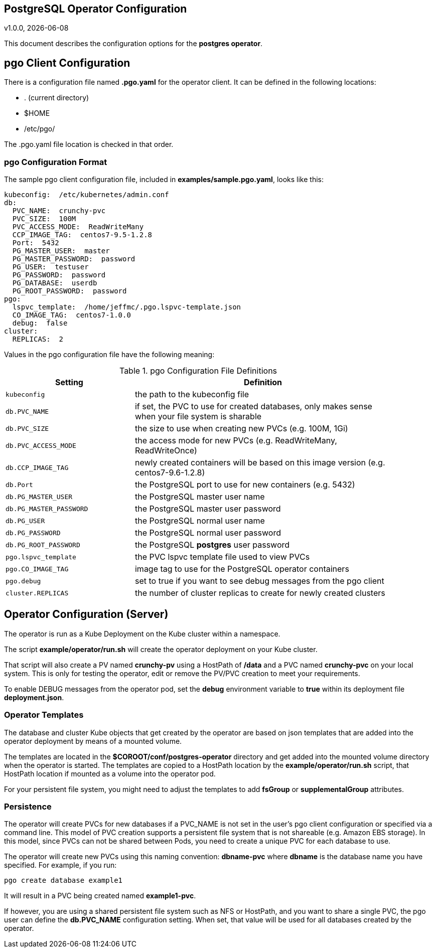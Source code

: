 == PostgreSQL Operator Configuration
v1.0.0, {docdate}


This document describes the configuration options
for the *postgres operator*.

== pgo Client Configuration

There is a configuration file named *.pgo.yaml* for the operator client.  It
can be defined in the following locations:
 
 * . (current directory)
 * $HOME
 * /etc/pgo/

The .pgo.yaml file location is checked in that order.

=== pgo Configuration Format

The sample pgo client configuration file, included in
*examples/sample.pgo.yaml*, looks like this:

[source,yaml]
....
kubeconfig:  /etc/kubernetes/admin.conf
db:
  PVC_NAME:  crunchy-pvc
  PVC_SIZE:  100M
  PVC_ACCESS_MODE:  ReadWriteMany
  CCP_IMAGE_TAG:  centos7-9.5-1.2.8
  Port:  5432
  PG_MASTER_USER:  master
  PG_MASTER_PASSWORD:  password
  PG_USER:  testuser
  PG_PASSWORD:  password
  PG_DATABASE:  userdb
  PG_ROOT_PASSWORD:  password
pgo:
  lspvc_template:  /home/jeffmc/.pgo.lspvc-template.json
  CO_IMAGE_TAG:  centos7-1.0.0
  debug:  false
cluster:
  REPLICAS:  2
....

Values in the pgo configuration file have the following meaning:

.pgo Configuration File Definitions
[width="90%",cols="m,2",frame="topbot",options="header"]
|======================
|Setting | Definition
|kubeconfig        | the path to the kubeconfig file
|db.PVC_NAME        |if set, the PVC to use for created databases, only makes sense when your file system is sharable
|db.PVC_SIZE        |the size to use when creating new PVCs (e.g. 100M, 1Gi)
|db.PVC_ACCESS_MODE        |the access mode for new PVCs (e.g. ReadWriteMany, ReadWriteOnce)
|db.CCP_IMAGE_TAG        |newly created containers will be based on this image version (e.g. centos7-9.6-1.2.8)
|db.Port        | the PostgreSQL port to use for new containers (e.g. 5432)
|db.PG_MASTER_USER        | the PostgreSQL master user name
|db.PG_MASTER_PASSWORD        | the PostgreSQL master user password
|db.PG_USER        | the PostgreSQL normal user name
|db.PG_PASSWORD        | the PostgreSQL normal user password
|db.PG_ROOT_PASSWORD        | the PostgreSQL *postgres* user password
|pgo.lspvc_template        | the PVC lspvc template file used to view PVCs
|pgo.CO_IMAGE_TAG        | image tag to use for the PostgreSQL operator containers
|pgo.debug        | set to true if you want to see debug messages from the pgo client
|cluster.REPLICAS        | the number of cluster replicas to create for newly created clusters
|======================


== Operator Configuration (Server)

The operator is run as a Kube Deployment on the Kube cluster
within a namespace.  

The script *example/operator/run.sh* will create the operator
deployment on your Kube cluster.  

That script will also create a PV named *crunchy-pv* using a HostPath of */data*  and a PVC named *crunchy-pvc* on your local system.  This is 
only for testing the operator, edit or remove the PV/PVC creation
to meet your requirements.

To enable DEBUG messages from the operator pod, set the *debug* environment
variable to *true* within its deployment file *deployment.json*.

=== Operator Templates

The database and cluster Kube objects that get created by the operator
are based on json templates that are added into the operator deployment
by means of a mounted volume.

The templates are located in the *$COROOT/conf/postgres-operator* directory
and get added into the mounted volume directory when the operator
is started.  The templates are copied to a HostPath location by the *example/operator/run.sh* script, that HostPath location if mounted as a volume into
the operator pod.

For your persistent file system, you might need to adjust the templates
to add *fsGroup* or *supplementalGroup* attributes.

=== Persistence

The operator will create PVCs for new databases if a PVC_NAME is not
set in the user's pgo client configuration or specified via a command
line.  This model of PVC creation supports a persistent file system
that is not shareable (e.g. Amazon EBS storage).  In this model, since
PVCs can not be shared between Pods, you need to create a unique
PVC for each database to use.

The operator will create new PVCs using this naming convention:
*dbname-pvc* where *dbname* is the database name you have specified.  For
example, if you run:
....
pgo create database example1
....

It will result in a PVC being created named *example1-pvc*.

If however, you are using a shared persistent file system such as NFS or HostPath, 
and you want to share a single PVC, the pgo user can define the *db.PVC_NAME*
configuration setting.  When set, that value will be used for all
databases created by the operator.
